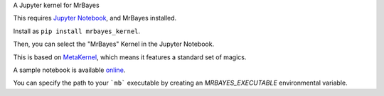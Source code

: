 A Jupyter kernel for MrBayes

This requires `Jupyter Notebook <http://jupyter.readthedocs.org/en/latest/install.html>`_, and MrBayes installed.

Install as ``pip install mrbayes_kernel``.

Then, you can select the "MrBayes" Kernel in the Jupyter Notebook.

This is based on `MetaKernel <http://pypi.python.org/pypi/metakernel>`_,
which means it features a standard set of magics.

A sample notebook is available online_.

You can specify the path to your ```mb``` executable by creating an `MRBAYES_EXECUTABLE` environmental variable.

.. _online: http://nbviewer.ipython.org/github/sdwfrost/mrbayes_kernel/blob/master/mrbayes_kernel.ipynb
